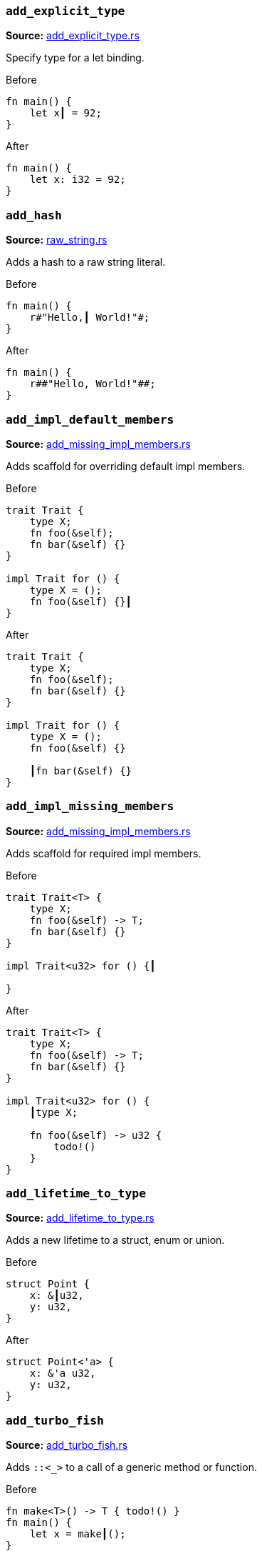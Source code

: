 //Generated file, do not edit by hand, see `xtask/src/codegen`
[discrete]
=== `add_explicit_type`
**Source:** https://github.com/rust-analyzer/rust-analyzer/blob/master/crates/ide_assists/src/handlers/add_explicit_type.rs#L9[add_explicit_type.rs]

Specify type for a let binding.

.Before
```rust
fn main() {
    let x┃ = 92;
}
```

.After
```rust
fn main() {
    let x: i32 = 92;
}
```


[discrete]
=== `add_hash`
**Source:** https://github.com/rust-analyzer/rust-analyzer/blob/master/crates/ide_assists/src/handlers/raw_string.rs#L91[raw_string.rs]

Adds a hash to a raw string literal.

.Before
```rust
fn main() {
    r#"Hello,┃ World!"#;
}
```

.After
```rust
fn main() {
    r##"Hello, World!"##;
}
```


[discrete]
=== `add_impl_default_members`
**Source:** https://github.com/rust-analyzer/rust-analyzer/blob/master/crates/ide_assists/src/handlers/add_missing_impl_members.rs#L53[add_missing_impl_members.rs]

Adds scaffold for overriding default impl members.

.Before
```rust
trait Trait {
    type X;
    fn foo(&self);
    fn bar(&self) {}
}

impl Trait for () {
    type X = ();
    fn foo(&self) {}┃
}
```

.After
```rust
trait Trait {
    type X;
    fn foo(&self);
    fn bar(&self) {}
}

impl Trait for () {
    type X = ();
    fn foo(&self) {}

    ┃fn bar(&self) {}
}
```


[discrete]
=== `add_impl_missing_members`
**Source:** https://github.com/rust-analyzer/rust-analyzer/blob/master/crates/ide_assists/src/handlers/add_missing_impl_members.rs#L12[add_missing_impl_members.rs]

Adds scaffold for required impl members.

.Before
```rust
trait Trait<T> {
    type X;
    fn foo(&self) -> T;
    fn bar(&self) {}
}

impl Trait<u32> for () {┃

}
```

.After
```rust
trait Trait<T> {
    type X;
    fn foo(&self) -> T;
    fn bar(&self) {}
}

impl Trait<u32> for () {
    ┃type X;

    fn foo(&self) -> u32 {
        todo!()
    }
}
```


[discrete]
=== `add_lifetime_to_type`
**Source:** https://github.com/rust-analyzer/rust-analyzer/blob/master/crates/ide_assists/src/handlers/add_lifetime_to_type.rs#L5[add_lifetime_to_type.rs]

Adds a new lifetime to a struct, enum or union.

.Before
```rust
struct Point {
    x: &┃u32,
    y: u32,
}
```

.After
```rust
struct Point<'a> {
    x: &'a u32,
    y: u32,
}
```


[discrete]
=== `add_turbo_fish`
**Source:** https://github.com/rust-analyzer/rust-analyzer/blob/master/crates/ide_assists/src/handlers/add_turbo_fish.rs#L9[add_turbo_fish.rs]

Adds `::<_>` to a call of a generic method or function.

.Before
```rust
fn make<T>() -> T { todo!() }
fn main() {
    let x = make┃();
}
```

.After
```rust
fn make<T>() -> T { todo!() }
fn main() {
    let x = make::<${0:_}>();
}
```


[discrete]
=== `apply_demorgan`
**Source:** https://github.com/rust-analyzer/rust-analyzer/blob/master/crates/ide_assists/src/handlers/apply_demorgan.rs#L7[apply_demorgan.rs]

Apply https://en.wikipedia.org/wiki/De_Morgan%27s_laws[De Morgan's law].
This transforms expressions of the form `!l || !r` into `!(l && r)`.
This also works with `&&`. This assist can only be applied with the cursor
on either `||` or `&&`.

.Before
```rust
fn main() {
    if x != 4 ||┃ y < 3.14 {}
}
```

.After
```rust
fn main() {
    if !(x == 4 && !(y < 3.14)) {}
}
```


[discrete]
=== `auto_import`
**Source:** https://github.com/rust-analyzer/rust-analyzer/blob/master/crates/ide_assists/src/handlers/auto_import.rs#L66[auto_import.rs]

If the name is unresolved, provides all possible imports for it.

.Before
```rust
fn main() {
    let map = HashMap┃::new();
}
```

.After
```rust
use std::collections::HashMap;

fn main() {
    let map = HashMap::new();
}
```


[discrete]
=== `change_visibility`
**Source:** https://github.com/rust-analyzer/rust-analyzer/blob/master/crates/ide_assists/src/handlers/change_visibility.rs#L12[change_visibility.rs]

Adds or changes existing visibility specifier.

.Before
```rust
┃fn frobnicate() {}
```

.After
```rust
pub(crate) fn frobnicate() {}
```


[discrete]
=== `convert_integer_literal`
**Source:** https://github.com/rust-analyzer/rust-analyzer/blob/master/crates/ide_assists/src/handlers/convert_integer_literal.rs#L5[convert_integer_literal.rs]

Converts the base of integer literals to other bases.

.Before
```rust
const _: i32 = 10┃;
```

.After
```rust
const _: i32 = 0b1010;
```


[discrete]
=== `convert_into_to_from`
**Source:** https://github.com/rust-analyzer/rust-analyzer/blob/master/crates/ide_assists/src/handlers/convert_into_to_from.rs#L9[convert_into_to_from.rs]

Converts an Into impl to an equivalent From impl.

.Before
```rust
impl ┃Into<Thing> for usize {
    fn into(self) -> Thing {
        Thing {
            b: self.to_string(),
            a: self
        }
    }
}
```

.After
```rust
impl From<usize> for Thing {
    fn from(val: usize) -> Self {
        Thing {
            b: val.to_string(),
            a: val
        }
    }
}
```


[discrete]
=== `convert_iter_for_each_to_for`
**Source:** https://github.com/rust-analyzer/rust-analyzer/blob/master/crates/ide_assists/src/handlers/convert_iter_for_each_to_for.rs#L9[convert_iter_for_each_to_for.rs]

Converts an Iterator::for_each function into a for loop.

.Before
```rust
fn main() {
    let iter = SomeIter;
    iter.for_each┃(|(x, y)| {
        println!("x: {}, y: {}", x, y);
    });
}
```

.After
```rust
fn main() {
    let iter = SomeIter;
    for (x, y) in iter {
        println!("x: {}, y: {}", x, y);
    }
}
```


[discrete]
=== `convert_to_guarded_return`
**Source:** https://github.com/rust-analyzer/rust-analyzer/blob/master/crates/ide_assists/src/handlers/early_return.rs#L21[early_return.rs]

Replace a large conditional with a guarded return.

.Before
```rust
fn main() {
    ┃if cond {
        foo();
        bar();
    }
}
```

.After
```rust
fn main() {
    if !cond {
        return;
    }
    foo();
    bar();
}
```


[discrete]
=== `convert_tuple_struct_to_named_struct`
**Source:** https://github.com/rust-analyzer/rust-analyzer/blob/master/crates/ide_assists/src/handlers/convert_tuple_struct_to_named_struct.rs#L10[convert_tuple_struct_to_named_struct.rs]

Converts tuple struct to struct with named fields, and analogously for tuple enum variants.

.Before
```rust
struct Point┃(f32, f32);

impl Point {
    pub fn new(x: f32, y: f32) -> Self {
        Point(x, y)
    }

    pub fn x(&self) -> f32 {
        self.0
    }

    pub fn y(&self) -> f32 {
        self.1
    }
}
```

.After
```rust
struct Point { field1: f32, field2: f32 }

impl Point {
    pub fn new(x: f32, y: f32) -> Self {
        Point { field1: x, field2: y }
    }

    pub fn x(&self) -> f32 {
        self.field1
    }

    pub fn y(&self) -> f32 {
        self.field2
    }
}
```


[discrete]
=== `expand_glob_import`
**Source:** https://github.com/rust-analyzer/rust-analyzer/blob/master/crates/ide_assists/src/handlers/expand_glob_import.rs#L18[expand_glob_import.rs]

Expands glob imports.

.Before
```rust
mod foo {
    pub struct Bar;
    pub struct Baz;
}

use foo::*┃;

fn qux(bar: Bar, baz: Baz) {}
```

.After
```rust
mod foo {
    pub struct Bar;
    pub struct Baz;
}

use foo::{Baz, Bar};

fn qux(bar: Bar, baz: Baz) {}
```


[discrete]
=== `extract_function`
**Source:** https://github.com/rust-analyzer/rust-analyzer/blob/master/crates/ide_assists/src/handlers/extract_function.rs#L28[extract_function.rs]

Extracts selected statements into new function.

.Before
```rust
fn main() {
    let n = 1;
    ┃let m = n + 2;
    let k = m + n;┃
    let g = 3;
}
```

.After
```rust
fn main() {
    let n = 1;
    fun_name(n);
    let g = 3;
}

fn ┃fun_name(n: i32) {
    let m = n + 2;
    let k = m + n;
}
```


[discrete]
=== `extract_struct_from_enum_variant`
**Source:** https://github.com/rust-analyzer/rust-analyzer/blob/master/crates/ide_assists/src/handlers/extract_struct_from_enum_variant.rs#L28[extract_struct_from_enum_variant.rs]

Extracts a struct from enum variant.

.Before
```rust
enum A { ┃One(u32, u32) }
```

.After
```rust
struct One(pub u32, pub u32);

enum A { One(One) }
```


[discrete]
=== `extract_type_alias`
**Source:** https://github.com/rust-analyzer/rust-analyzer/blob/master/crates/ide_assists/src/handlers/extract_type_alias.rs#L8[extract_type_alias.rs]

Extracts the selected type as a type alias.

.Before
```rust
struct S {
    field: ┃(u8, u8, u8)┃,
}
```

.After
```rust
type ┃Type = (u8, u8, u8);

struct S {
    field: Type,
}
```


[discrete]
=== `extract_variable`
**Source:** https://github.com/rust-analyzer/rust-analyzer/blob/master/crates/ide_assists/src/handlers/extract_variable.rs#L13[extract_variable.rs]

Extracts subexpression into a variable.

.Before
```rust
fn main() {
    ┃(1 + 2)┃ * 4;
}
```

.After
```rust
fn main() {
    let ┃var_name = (1 + 2);
    var_name * 4;
}
```


[discrete]
=== `fill_match_arms`
**Source:** https://github.com/rust-analyzer/rust-analyzer/blob/master/crates/ide_assists/src/handlers/fill_match_arms.rs#L15[fill_match_arms.rs]

Adds missing clauses to a `match` expression.

.Before
```rust
enum Action { Move { distance: u32 }, Stop }

fn handle(action: Action) {
    match action {
        ┃
    }
}
```

.After
```rust
enum Action { Move { distance: u32 }, Stop }

fn handle(action: Action) {
    match action {
        ┃Action::Move { distance } => todo!(),
        Action::Stop => todo!(),
    }
}
```


[discrete]
=== `fix_visibility`
**Source:** https://github.com/rust-analyzer/rust-analyzer/blob/master/crates/ide_assists/src/handlers/fix_visibility.rs#L12[fix_visibility.rs]

Makes inaccessible item public.

.Before
```rust
mod m {
    fn frobnicate() {}
}
fn main() {
    m::frobnicate┃() {}
}
```

.After
```rust
mod m {
    ┃pub(crate) fn frobnicate() {}
}
fn main() {
    m::frobnicate() {}
}
```


[discrete]
=== `flip_binexpr`
**Source:** https://github.com/rust-analyzer/rust-analyzer/blob/master/crates/ide_assists/src/handlers/flip_binexpr.rs#L5[flip_binexpr.rs]

Flips operands of a binary expression.

.Before
```rust
fn main() {
    let _ = 90 +┃ 2;
}
```

.After
```rust
fn main() {
    let _ = 2 + 90;
}
```


[discrete]
=== `flip_comma`
**Source:** https://github.com/rust-analyzer/rust-analyzer/blob/master/crates/ide_assists/src/handlers/flip_comma.rs#L5[flip_comma.rs]

Flips two comma-separated items.

.Before
```rust
fn main() {
    ((1, 2),┃ (3, 4));
}
```

.After
```rust
fn main() {
    ((3, 4), (1, 2));
}
```


[discrete]
=== `flip_trait_bound`
**Source:** https://github.com/rust-analyzer/rust-analyzer/blob/master/crates/ide_assists/src/handlers/flip_trait_bound.rs#L9[flip_trait_bound.rs]

Flips two trait bounds.

.Before
```rust
fn foo<T: Clone +┃ Copy>() { }
```

.After
```rust
fn foo<T: Copy + Clone>() { }
```


[discrete]
=== `generate_default_from_enum_variant`
**Source:** https://github.com/rust-analyzer/rust-analyzer/blob/master/crates/ide_assists/src/handlers/generate_default_from_enum_variant.rs#L7[generate_default_from_enum_variant.rs]

Adds a Default impl for an enum using a variant.

.Before
```rust
enum Version {
 Undefined,
 Minor┃,
 Major,
}
```

.After
```rust
enum Version {
 Undefined,
 Minor,
 Major,
}

impl Default for Version {
    fn default() -> Self {
        Self::Minor
    }
}
```


[discrete]
=== `generate_default_from_new`
**Source:** https://github.com/rust-analyzer/rust-analyzer/blob/master/crates/ide_assists/src/handlers/generate_default_from_new.rs#L13[generate_default_from_new.rs]

Generates default implementation from new method.

.Before
```rust
struct Example { _inner: () }

impl Example {
    pub fn n┃ew() -> Self {
        Self { _inner: () }
    }
}
```

.After
```rust
struct Example { _inner: () }

impl Example {
    pub fn new() -> Self {
        Self { _inner: () }
    }
}

impl Default for Example {
    fn default() -> Self {
        Self::new()
    }
}
```


[discrete]
=== `generate_deref`
**Source:** https://github.com/rust-analyzer/rust-analyzer/blob/master/crates/ide_assists/src/handlers/generate_deref.rs#L15[generate_deref.rs]

Generate `Deref` impl using the given struct field.

.Before
```rust
struct A;
struct B {
   ┃a: A
}
```

.After
```rust
struct A;
struct B {
   a: A
}

impl std::ops::Deref for B {
    type Target = A;

    fn deref(&self) -> &Self::Target {
        &self.a
    }
}
```


[discrete]
=== `generate_derive`
**Source:** https://github.com/rust-analyzer/rust-analyzer/blob/master/crates/ide_assists/src/handlers/generate_derive.rs#L9[generate_derive.rs]

Adds a new `#[derive()]` clause to a struct or enum.

.Before
```rust
struct Point {
    x: u32,
    y: u32,┃
}
```

.After
```rust
#[derive(┃)]
struct Point {
    x: u32,
    y: u32,
}
```


[discrete]
=== `generate_enum_as_method`
**Source:** https://github.com/rust-analyzer/rust-analyzer/blob/master/crates/ide_assists/src/handlers/generate_enum_projection_method.rs#L55[generate_enum_projection_method.rs]

Generate an `as_` method for an enum variant.

.Before
```rust
enum Value {
 Number(i32),
 Text(String)┃,
}
```

.After
```rust
enum Value {
 Number(i32),
 Text(String),
}

impl Value {
    fn as_text(&self) -> Option<&String> {
        if let Self::Text(v) = self {
            Some(v)
        } else {
            None
        }
    }
}
```


[discrete]
=== `generate_enum_is_method`
**Source:** https://github.com/rust-analyzer/rust-analyzer/blob/master/crates/ide_assists/src/handlers/generate_enum_is_method.rs#L10[generate_enum_is_method.rs]

Generate an `is_` method for an enum variant.

.Before
```rust
enum Version {
 Undefined,
 Minor┃,
 Major,
}
```

.After
```rust
enum Version {
 Undefined,
 Minor,
 Major,
}

impl Version {
    /// Returns `true` if the version is [`Minor`].
    fn is_minor(&self) -> bool {
        matches!(self, Self::Minor)
    }
}
```


[discrete]
=== `generate_enum_try_into_method`
**Source:** https://github.com/rust-analyzer/rust-analyzer/blob/master/crates/ide_assists/src/handlers/generate_enum_projection_method.rs#L11[generate_enum_projection_method.rs]

Generate an `try_into_` method for an enum variant.

.Before
```rust
enum Value {
 Number(i32),
 Text(String)┃,
}
```

.After
```rust
enum Value {
 Number(i32),
 Text(String),
}

impl Value {
    fn try_into_text(self) -> Result<String, Self> {
        if let Self::Text(v) = self {
            Ok(v)
        } else {
            Err(self)
        }
    }
}
```


[discrete]
=== `generate_from_impl_for_enum`
**Source:** https://github.com/rust-analyzer/rust-analyzer/blob/master/crates/ide_assists/src/handlers/generate_from_impl_for_enum.rs#L7[generate_from_impl_for_enum.rs]

Adds a From impl for an enum variant with one tuple field.

.Before
```rust
enum A { ┃One(u32) }
```

.After
```rust
enum A { One(u32) }

impl From<u32> for A {
    fn from(v: u32) -> Self {
        Self::One(v)
    }
}
```


[discrete]
=== `generate_function`
**Source:** https://github.com/rust-analyzer/rust-analyzer/blob/master/crates/ide_assists/src/handlers/generate_function.rs#L19[generate_function.rs]

Adds a stub function with a signature matching the function under the cursor.

.Before
```rust
struct Baz;
fn baz() -> Baz { Baz }
fn foo() {
    bar┃("", baz());
}

```

.After
```rust
struct Baz;
fn baz() -> Baz { Baz }
fn foo() {
    bar("", baz());
}

fn bar(arg: &str, baz: Baz) ${0:-> ()} {
    todo!()
}

```


[discrete]
=== `generate_getter`
**Source:** https://github.com/rust-analyzer/rust-analyzer/blob/master/crates/ide_assists/src/handlers/generate_getter.rs#L9[generate_getter.rs]

Generate a getter method.

.Before
```rust
struct Person {
    nam┃e: String,
}
```

.After
```rust
struct Person {
    name: String,
}

impl Person {
    /// Get a reference to the person's name.
    fn ┃name(&self) -> &str {
        self.name.as_str()
    }
}
```


[discrete]
=== `generate_getter_mut`
**Source:** https://github.com/rust-analyzer/rust-analyzer/blob/master/crates/ide_assists/src/handlers/generate_getter.rs#L35[generate_getter.rs]

Generate a mut getter method.

.Before
```rust
struct Person {
    nam┃e: String,
}
```

.After
```rust
struct Person {
    name: String,
}

impl Person {
    /// Get a mutable reference to the person's name.
    fn ┃name_mut(&mut self) -> &mut String {
        &mut self.name
    }
}
```


[discrete]
=== `generate_impl`
**Source:** https://github.com/rust-analyzer/rust-analyzer/blob/master/crates/ide_assists/src/handlers/generate_impl.rs#L5[generate_impl.rs]

Adds a new inherent impl for a type.

.Before
```rust
struct Ctx<T: Clone> {
    data: T,┃
}
```

.After
```rust
struct Ctx<T: Clone> {
    data: T,
}

impl<T: Clone> Ctx<T> {
    ┃
}
```


[discrete]
=== `generate_is_empty_from_len`
**Source:** https://github.com/rust-analyzer/rust-analyzer/blob/master/crates/ide_assists/src/handlers/generate_is_empty_from_len.rs#L12[generate_is_empty_from_len.rs]

Generates is_empty implementation from the len method.

.Before
```rust
struct MyStruct { data: Vec<String> }

impl MyStruct {
    p┃ub fn len(&self) -> usize {
        self.data.len()
    }
}
```

.After
```rust
struct MyStruct { data: Vec<String> }

impl MyStruct {
    pub fn len(&self) -> usize {
        self.data.len()
    }

    pub fn is_empty(&self) -> bool {
        self.len() == 0
    }
}
```


[discrete]
=== `generate_new`
**Source:** https://github.com/rust-analyzer/rust-analyzer/blob/master/crates/ide_assists/src/handlers/generate_new.rs#L10[generate_new.rs]

Adds a new inherent impl for a type.

.Before
```rust
struct Ctx<T: Clone> {
     data: T,┃
}
```

.After
```rust
struct Ctx<T: Clone> {
     data: T,
}

impl<T: Clone> Ctx<T> {
    fn ┃new(data: T) -> Self { Self { data } }
}
```


[discrete]
=== `generate_setter`
**Source:** https://github.com/rust-analyzer/rust-analyzer/blob/master/crates/ide_assists/src/handlers/generate_setter.rs#L9[generate_setter.rs]

Generate a setter method.

.Before
```rust
struct Person {
    nam┃e: String,
}
```

.After
```rust
struct Person {
    name: String,
}

impl Person {
    /// Set the person's name.
    fn set_name(&mut self, name: String) {
        self.name = name;
    }
}
```


[discrete]
=== `infer_function_return_type`
**Source:** https://github.com/rust-analyzer/rust-analyzer/blob/master/crates/ide_assists/src/handlers/infer_function_return_type.rs#L6[infer_function_return_type.rs]

Adds the return type to a function or closure inferred from its tail expression if it doesn't have a return
type specified. This assists is useable in a functions or closures tail expression or return type position.

.Before
```rust
fn foo() { 4┃2i32 }
```

.After
```rust
fn foo() -> i32 { 42i32 }
```


[discrete]
=== `inline_function`
**Source:** https://github.com/rust-analyzer/rust-analyzer/blob/master/crates/ide_assists/src/handlers/inline_function.rs#L13[inline_function.rs]

Inlines a function body.

.Before
```rust
fn add(a: u32, b: u32) -> u32 { a + b }
fn main() {
    let x = add┃(1, 2);
}
```

.After
```rust
fn add(a: u32, b: u32) -> u32 { a + b }
fn main() {
    let x = {
        let a = 1;
        let b = 2;
        a + b
    };
}
```


[discrete]
=== `inline_local_variable`
**Source:** https://github.com/rust-analyzer/rust-analyzer/blob/master/crates/ide_assists/src/handlers/inline_local_variable.rs#L15[inline_local_variable.rs]

Inlines local variable.

.Before
```rust
fn main() {
    let x┃ = 1 + 2;
    x * 4;
}
```

.After
```rust
fn main() {
    (1 + 2) * 4;
}
```


[discrete]
=== `introduce_named_lifetime`
**Source:** https://github.com/rust-analyzer/rust-analyzer/blob/master/crates/ide_assists/src/handlers/introduce_named_lifetime.rs#L13[introduce_named_lifetime.rs]

Change an anonymous lifetime to a named lifetime.

.Before
```rust
impl Cursor<'_┃> {
    fn node(self) -> &SyntaxNode {
        match self {
            Cursor::Replace(node) | Cursor::Before(node) => node,
        }
    }
}
```

.After
```rust
impl<'a> Cursor<'a> {
    fn node(self) -> &SyntaxNode {
        match self {
            Cursor::Replace(node) | Cursor::Before(node) => node,
        }
    }
}
```


[discrete]
=== `invert_if`
**Source:** https://github.com/rust-analyzer/rust-analyzer/blob/master/crates/ide_assists/src/handlers/invert_if.rs#L12[invert_if.rs]

Apply invert_if
This transforms if expressions of the form `if !x {A} else {B}` into `if x {B} else {A}`
This also works with `!=`. This assist can only be applied with the cursor
on `if`.

.Before
```rust
fn main() {
    if┃ !y { A } else { B }
}
```

.After
```rust
fn main() {
    if y { B } else { A }
}
```


[discrete]
=== `make_raw_string`
**Source:** https://github.com/rust-analyzer/rust-analyzer/blob/master/crates/ide_assists/src/handlers/raw_string.rs#L7[raw_string.rs]

Adds `r#` to a plain string literal.

.Before
```rust
fn main() {
    "Hello,┃ World!";
}
```

.After
```rust
fn main() {
    r#"Hello, World!"#;
}
```


[discrete]
=== `make_usual_string`
**Source:** https://github.com/rust-analyzer/rust-analyzer/blob/master/crates/ide_assists/src/handlers/raw_string.rs#L49[raw_string.rs]

Turns a raw string into a plain string.

.Before
```rust
fn main() {
    r#"Hello,┃ "World!""#;
}
```

.After
```rust
fn main() {
    "Hello, \"World!\"";
}
```


[discrete]
=== `merge_imports`
**Source:** https://github.com/rust-analyzer/rust-analyzer/blob/master/crates/ide_assists/src/handlers/merge_imports.rs#L10[merge_imports.rs]

Merges two imports with a common prefix.

.Before
```rust
use std::┃fmt::Formatter;
use std::io;
```

.After
```rust
use std::{fmt::Formatter, io};
```


[discrete]
=== `merge_match_arms`
**Source:** https://github.com/rust-analyzer/rust-analyzer/blob/master/crates/ide_assists/src/handlers/merge_match_arms.rs#L11[merge_match_arms.rs]

Merges identical match arms.

.Before
```rust
enum Action { Move { distance: u32 }, Stop }

fn handle(action: Action) {
    match action {
        ┃Action::Move(..) => foo(),
        Action::Stop => foo(),
    }
}
```

.After
```rust
enum Action { Move { distance: u32 }, Stop }

fn handle(action: Action) {
    match action {
        Action::Move(..) | Action::Stop => foo(),
    }
}
```


[discrete]
=== `move_arm_cond_to_match_guard`
**Source:** https://github.com/rust-analyzer/rust-analyzer/blob/master/crates/ide_assists/src/handlers/move_guard.rs#L68[move_guard.rs]

Moves if expression from match arm body into a guard.

.Before
```rust
enum Action { Move { distance: u32 }, Stop }

fn handle(action: Action) {
    match action {
        Action::Move { distance } => ┃if distance > 10 { foo() },
        _ => (),
    }
}
```

.After
```rust
enum Action { Move { distance: u32 }, Stop }

fn handle(action: Action) {
    match action {
        Action::Move { distance } if distance > 10 => foo(),
        _ => (),
    }
}
```


[discrete]
=== `move_bounds_to_where_clause`
**Source:** https://github.com/rust-analyzer/rust-analyzer/blob/master/crates/ide_assists/src/handlers/move_bounds.rs#L8[move_bounds.rs]

Moves inline type bounds to a where clause.

.Before
```rust
fn apply<T, U, ┃F: FnOnce(T) -> U>(f: F, x: T) -> U {
    f(x)
}
```

.After
```rust
fn apply<T, U, F>(f: F, x: T) -> U where F: FnOnce(T) -> U {
    f(x)
}
```


[discrete]
=== `move_guard_to_arm_body`
**Source:** https://github.com/rust-analyzer/rust-analyzer/blob/master/crates/ide_assists/src/handlers/move_guard.rs#L8[move_guard.rs]

Moves match guard into match arm body.

.Before
```rust
enum Action { Move { distance: u32 }, Stop }

fn handle(action: Action) {
    match action {
        Action::Move { distance } ┃if distance > 10 => foo(),
        _ => (),
    }
}
```

.After
```rust
enum Action { Move { distance: u32 }, Stop }

fn handle(action: Action) {
    match action {
        Action::Move { distance } => if distance > 10 {
            foo()
        },
        _ => (),
    }
}
```


[discrete]
=== `move_module_to_file`
**Source:** https://github.com/rust-analyzer/rust-analyzer/blob/master/crates/ide_assists/src/handlers/move_module_to_file.rs#L11[move_module_to_file.rs]

Moves inline module's contents to a separate file.

.Before
```rust
mod ┃foo {
    fn t() {}
}
```

.After
```rust
mod foo;
```


[discrete]
=== `pull_assignment_up`
**Source:** https://github.com/rust-analyzer/rust-analyzer/blob/master/crates/ide_assists/src/handlers/pull_assignment_up.rs#L11[pull_assignment_up.rs]

Extracts variable assignment to outside an if or match statement.

.Before
```rust
fn main() {
    let mut foo = 6;

    if true {
        ┃foo = 5;
    } else {
        foo = 4;
    }
}
```

.After
```rust
fn main() {
    let mut foo = 6;

    foo = if true {
        5
    } else {
        4
    };
}
```


[discrete]
=== `qualify_path`
**Source:** https://github.com/rust-analyzer/rust-analyzer/blob/master/crates/ide_assists/src/handlers/qualify_path.rs#L21[qualify_path.rs]

If the name is unresolved, provides all possible qualified paths for it.

.Before
```rust
fn main() {
    let map = HashMap┃::new();
}
```

.After
```rust
fn main() {
    let map = std::collections::HashMap::new();
}
```


[discrete]
=== `remove_dbg`
**Source:** https://github.com/rust-analyzer/rust-analyzer/blob/master/crates/ide_assists/src/handlers/remove_dbg.rs#L8[remove_dbg.rs]

Removes `dbg!()` macro call.

.Before
```rust
fn main() {
    ┃dbg!(92);
}
```

.After
```rust
fn main() {
    92;
}
```


[discrete]
=== `remove_hash`
**Source:** https://github.com/rust-analyzer/rust-analyzer/blob/master/crates/ide_assists/src/handlers/raw_string.rs#L119[raw_string.rs]

Removes a hash from a raw string literal.

.Before
```rust
fn main() {
    r#"Hello,┃ World!"#;
}
```

.After
```rust
fn main() {
    r"Hello, World!";
}
```


[discrete]
=== `remove_mut`
**Source:** https://github.com/rust-analyzer/rust-analyzer/blob/master/crates/ide_assists/src/handlers/remove_mut.rs#L5[remove_mut.rs]

Removes the `mut` keyword.

.Before
```rust
impl Walrus {
    fn feed(&mut┃ self, amount: u32) {}
}
```

.After
```rust
impl Walrus {
    fn feed(&self, amount: u32) {}
}
```


[discrete]
=== `remove_unused_param`
**Source:** https://github.com/rust-analyzer/rust-analyzer/blob/master/crates/ide_assists/src/handlers/remove_unused_param.rs#L14[remove_unused_param.rs]

Removes unused function parameter.

.Before
```rust
fn frobnicate(x: i32┃) {}

fn main() {
    frobnicate(92);
}
```

.After
```rust
fn frobnicate() {}

fn main() {
    frobnicate();
}
```


[discrete]
=== `reorder_fields`
**Source:** https://github.com/rust-analyzer/rust-analyzer/blob/master/crates/ide_assists/src/handlers/reorder_fields.rs#L9[reorder_fields.rs]

Reorder the fields of record literals and record patterns in the same order as in
the definition.

.Before
```rust
struct Foo {foo: i32, bar: i32};
const test: Foo = ┃Foo {bar: 0, foo: 1}
```

.After
```rust
struct Foo {foo: i32, bar: i32};
const test: Foo = Foo {foo: 1, bar: 0}
```


[discrete]
=== `reorder_impl`
**Source:** https://github.com/rust-analyzer/rust-analyzer/blob/master/crates/ide_assists/src/handlers/reorder_impl.rs#L13[reorder_impl.rs]

Reorder the methods of an `impl Trait`. The methods will be ordered
in the same order as in the trait definition.

.Before
```rust
trait Foo {
    fn a() {}
    fn b() {}
    fn c() {}
}

struct Bar;
┃impl Foo for Bar {
    fn b() {}
    fn c() {}
    fn a() {}
}
```

.After
```rust
trait Foo {
    fn a() {}
    fn b() {}
    fn c() {}
}

struct Bar;
impl Foo for Bar {
    fn a() {}
    fn b() {}
    fn c() {}
}
```


[discrete]
=== `replace_derive_with_manual_impl`
**Source:** https://github.com/rust-analyzer/rust-analyzer/blob/master/crates/ide_assists/src/handlers/replace_derive_with_manual_impl.rs#L19[replace_derive_with_manual_impl.rs]

Converts a `derive` impl into a manual one.

.Before
```rust
#[derive(Deb┃ug, Display)]
struct S;
```

.After
```rust
#[derive(Display)]
struct S;

impl Debug for S {
    fn fmt(&self, f: &mut Formatter) -> Result<()> {
        ${0:todo!()}
    }
}
```


[discrete]
=== `replace_for_loop_with_for_each`
**Source:** https://github.com/rust-analyzer/rust-analyzer/blob/master/crates/ide_assists/src/handlers/replace_for_loop_with_for_each.rs#L9[replace_for_loop_with_for_each.rs]

Converts a for loop into a for_each loop on the Iterator.

.Before
```rust
fn main() {
    let x = vec![1, 2, 3];
    for┃ v in x {
        let y = v * 2;
    }
}
```

.After
```rust
fn main() {
    let x = vec![1, 2, 3];
    x.into_iter().for_each(|v| {
        let y = v * 2;
    });
}
```


[discrete]
=== `replace_if_let_with_match`
**Source:** https://github.com/rust-analyzer/rust-analyzer/blob/master/crates/ide_assists/src/handlers/replace_if_let_with_match.rs#L18[replace_if_let_with_match.rs]

Replaces `if let` with an else branch with a `match` expression.

.Before
```rust
enum Action { Move { distance: u32 }, Stop }

fn handle(action: Action) {
    ┃if let Action::Move { distance } = action {
        foo(distance)
    } else {
        bar()
    }
}
```

.After
```rust
enum Action { Move { distance: u32 }, Stop }

fn handle(action: Action) {
    match action {
        Action::Move { distance } => foo(distance),
        _ => bar(),
    }
}
```


[discrete]
=== `replace_impl_trait_with_generic`
**Source:** https://github.com/rust-analyzer/rust-analyzer/blob/master/crates/ide_assists/src/handlers/replace_impl_trait_with_generic.rs#L8[replace_impl_trait_with_generic.rs]

Replaces `impl Trait` function argument with the named generic.

.Before
```rust
fn foo(bar: ┃impl Bar) {}
```

.After
```rust
fn foo<B: Bar>(bar: B) {}
```


[discrete]
=== `replace_let_with_if_let`
**Source:** https://github.com/rust-analyzer/rust-analyzer/blob/master/crates/ide_assists/src/handlers/replace_let_with_if_let.rs#L15[replace_let_with_if_let.rs]

Replaces `let` with an `if-let`.

.Before
```rust

fn main(action: Action) {
    ┃let x = compute();
}

fn compute() -> Option<i32> { None }
```

.After
```rust

fn main(action: Action) {
    if let Some(x) = compute() {
    }
}

fn compute() -> Option<i32> { None }
```


[discrete]
=== `replace_match_with_if_let`
**Source:** https://github.com/rust-analyzer/rust-analyzer/blob/master/crates/ide_assists/src/handlers/replace_if_let_with_match.rs#L93[replace_if_let_with_match.rs]

Replaces a binary `match` with a wildcard pattern and no guards with an `if let` expression.

.Before
```rust
enum Action { Move { distance: u32 }, Stop }

fn handle(action: Action) {
    ┃match action {
        Action::Move { distance } => foo(distance),
        _ => bar(),
    }
}
```

.After
```rust
enum Action { Move { distance: u32 }, Stop }

fn handle(action: Action) {
    if let Action::Move { distance } = action {
        foo(distance)
    } else {
        bar()
    }
}
```


[discrete]
=== `replace_qualified_name_with_use`
**Source:** https://github.com/rust-analyzer/rust-analyzer/blob/master/crates/ide_assists/src/handlers/replace_qualified_name_with_use.rs#L6[replace_qualified_name_with_use.rs]

Adds a use statement for a given fully-qualified name.

.Before
```rust
fn process(map: std::collections::┃HashMap<String, String>) {}
```

.After
```rust
use std::collections::HashMap;

fn process(map: HashMap<String, String>) {}
```


[discrete]
=== `replace_string_with_char`
**Source:** https://github.com/rust-analyzer/rust-analyzer/blob/master/crates/ide_assists/src/handlers/replace_string_with_char.rs#L5[replace_string_with_char.rs]

Replace string with char.

.Before
```rust
fn main() {
    find("{┃");
}
```

.After
```rust
fn main() {
    find('{');
}
```


[discrete]
=== `replace_unwrap_with_match`
**Source:** https://github.com/rust-analyzer/rust-analyzer/blob/master/crates/ide_assists/src/handlers/replace_unwrap_with_match.rs#L18[replace_unwrap_with_match.rs]

Replaces `unwrap` with a `match` expression. Works for Result and Option.

.Before
```rust
enum Result<T, E> { Ok(T), Err(E) }
fn main() {
    let x: Result<i32, i32> = Result::Ok(92);
    let y = x.┃unwrap();
}
```

.After
```rust
enum Result<T, E> { Ok(T), Err(E) }
fn main() {
    let x: Result<i32, i32> = Result::Ok(92);
    let y = match x {
        Ok(it) => it,
        ┃_ => unreachable!(),
    };
}
```


[discrete]
=== `split_import`
**Source:** https://github.com/rust-analyzer/rust-analyzer/blob/master/crates/ide_assists/src/handlers/split_import.rs#L7[split_import.rs]

Wraps the tail of import into braces.

.Before
```rust
use std::┃collections::HashMap;
```

.After
```rust
use std::{collections::HashMap};
```


[discrete]
=== `toggle_ignore`
**Source:** https://github.com/rust-analyzer/rust-analyzer/blob/master/crates/ide_assists/src/handlers/toggle_ignore.rs#L8[toggle_ignore.rs]

Adds `#[ignore]` attribute to the test.

.Before
```rust
┃#[test]
fn arithmetics {
    assert_eq!(2 + 2, 5);
}
```

.After
```rust
#[test]
#[ignore]
fn arithmetics {
    assert_eq!(2 + 2, 5);
}
```


[discrete]
=== `unmerge_use`
**Source:** https://github.com/rust-analyzer/rust-analyzer/blob/master/crates/ide_assists/src/handlers/unmerge_use.rs#L12[unmerge_use.rs]

Extracts single use item from use list.

.Before
```rust
use std::fmt::{Debug, Display┃};
```

.After
```rust
use std::fmt::{Debug};
use std::fmt::Display;
```


[discrete]
=== `unwrap_block`
**Source:** https://github.com/rust-analyzer/rust-analyzer/blob/master/crates/ide_assists/src/handlers/unwrap_block.rs#L11[unwrap_block.rs]

This assist removes if...else, for, while and loop control statements to just keep the body.

.Before
```rust
fn foo() {
    if true {┃
        println!("foo");
    }
}
```

.After
```rust
fn foo() {
    println!("foo");
}
```


[discrete]
=== `wrap_return_type_in_result`
**Source:** https://github.com/rust-analyzer/rust-analyzer/blob/master/crates/ide_assists/src/handlers/wrap_return_type_in_result.rs#L10[wrap_return_type_in_result.rs]

Wrap the function's return type into Result.

.Before
```rust
fn foo() -> i32┃ { 42i32 }
```

.After
```rust
fn foo() -> Result<i32, ${0:_}> { Ok(42i32) }
```
